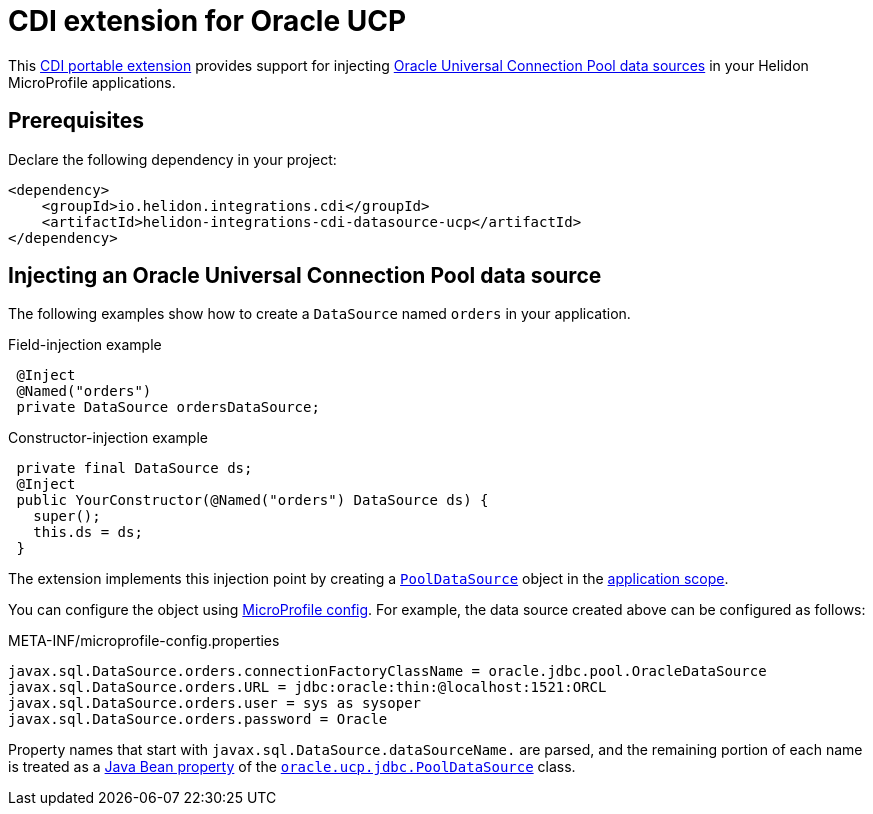 ///////////////////////////////////////////////////////////////////////////////

    Copyright (c) 2019, 2020 Oracle and/or its affiliates.

    Licensed under the Apache License, Version 2.0 (the "License");
    you may not use this file except in compliance with the License.
    You may obtain a copy of the License at

        http://www.apache.org/licenses/LICENSE-2.0

    Unless required by applicable law or agreed to in writing, software
    distributed under the License is distributed on an "AS IS" BASIS,
    WITHOUT WARRANTIES OR CONDITIONS OF ANY KIND, either express or implied.
    See the License for the specific language governing permissions and
    limitations under the License.

///////////////////////////////////////////////////////////////////////////////

= CDI extension for Oracle UCP
:description: Helidon CDI extension for Oracle Universal Connection Pool
:keywords: helidon, java, microservices, microprofile, extensions, cdi, ucp
:hikaricp-props-url: https://github.com/brettwooldridge/HikariCP/blob/dev/README.md#configuration-knobs-baby

This https://docs.jboss.org/cdi/spec/2.0/cdi-spec.html#spi[CDI portable extension] provides
support for injecting
https://docs.oracle.com/en/database/oracle/oracle-database/19/jjucp/index.html[Oracle
Universal Connection Pool data sources] in your Helidon MicroProfile
applications.

== Prerequisites

Declare the following dependency in your project:

[source,xml,subs="attributes+"]
----
<dependency>
    <groupId>io.helidon.integrations.cdi</groupId>
    <artifactId>helidon-integrations-cdi-datasource-ucp</artifactId>
</dependency>
----

== Injecting an Oracle Universal Connection Pool data source

The following examples show how to create a `DataSource` named `orders` in your
application.

[source,java]
.Field-injection example
----
 @Inject
 @Named("orders")
 private DataSource ordersDataSource;
----

[source,java]
.Constructor-injection example
----
 private final DataSource ds;
 @Inject
 public YourConstructor(@Named("orders") DataSource ds) {
   super();
   this.ds = ds;
 }
----

The extension implements this injection point by creating a
https://docs.oracle.com/en/database/oracle/oracle-database/19/jjuar/oracle/ucp/jdbc/PoolDataSource.html[`PoolDataSource`]
object in the
http://docs.jboss.org/cdi/api/2.0/javax/enterprise/context/ApplicationScoped.html[application
scope].

You can configure the object using
<<microprofile/02_server-configuration.adoc, MicroProfile
config>>. For example, the data source created above can be configured
as follows:

[source, properties]
.META-INF/microprofile-config.properties
----
javax.sql.DataSource.orders.connectionFactoryClassName = oracle.jdbc.pool.OracleDataSource
javax.sql.DataSource.orders.URL = jdbc:oracle:thin:@localhost:1521:ORCL
javax.sql.DataSource.orders.user = sys as sysoper
javax.sql.DataSource.orders.password = Oracle
----

Property names that start with `javax.sql.DataSource.dataSourceName.`
are parsed, and the remaining portion of each name is treated as a
https://docs.oracle.com/javase/tutorial/javabeans/writing/properties.html[Java
Bean property] of the
https://docs.oracle.com/en/database/oracle/oracle-database/19/jjuar/oracle/ucp/jdbc/PoolDataSource.html[`oracle.ucp.jdbc.PoolDataSource`]
class.